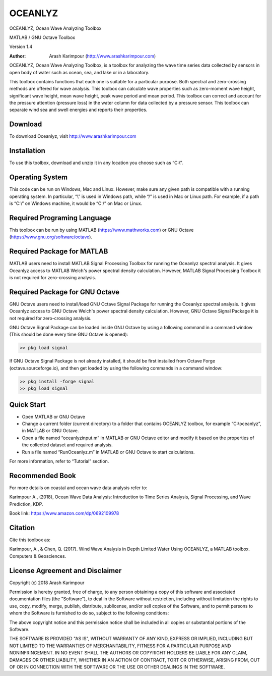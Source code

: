 .. YA LATIF

OCEANLYZ
========

OCEANLYZ, Ocean Wave Analyzing Toolbox

MATLAB / GNU Octave Toolbox

Version 1.4

:Author: Arash Karimpour (http://www.arashkarimpour.com)

OCEANLYZ, Ocean Wave Analyzing Toolbox, is a toolbox for analyzing the wave time series data collected by sensors in open body of water such as ocean, sea, and lake or in a laboratory.

This toolbox contains functions that each one is suitable for a particular purpose. Both spectral and zero-crossing methods are offered for wave analysis. This toolbox can calculate wave properties such as zero-moment wave height, significant wave height, mean wave height, peak wave period and mean period. This toolbox can correct and account for the pressure attention (pressure loss) in the water column for data collected by a pressure sensor. This toolbox can separate wind sea and swell energies and reports their properties.


Download
--------

To download Oceanlyz, visit http://www.arashkarimpour.com


Installation
------------

To use this toolbox, download and unzip it in any location you choose such as “C:\\”.


Operating System
----------------

This code can be run on Windows, Mac and Linux. However, make sure any given path is compatible with a running operating system. In particular, “\\” is used in Windows path, while “/” is used in Mac or Linux path. For example, if a path is “C:\\” on Windows machine, it would be “C:/” on Mac or Linux.


Required Programing Language
----------------------------

This toolbox can be run by using MATLAB (https://www.mathworks.com) or GNU Octave (https://www.gnu.org/software/octave). 


Required Package for MATLAB
---------------------------

MATLAB users need to install MATLAB Signal Processing Toolbox for running the Oceanlyz spectral analysis. It gives Oceanlyz access to MATLAB Welch's power spectral density calculation. However, MATLAB Signal Processing Toolbox it is not required for zero-crossing analysis. 


Required Package for GNU Octave
-------------------------------

GNU Octave users need to install/load GNU Octave Signal Package for running the Oceanlyz spectral analysis. It gives Oceanlyz access to GNU Octave Welch's power spectral density calculation. However, GNU Octave Signal Package it is not required for zero-crossing analysis.

GNU Octave Signal Package can be loaded inside GNU Octave by using a following command in a command window (This should be done every time GNU Octave is opened):


.. code:: octave
    
    >> pkg load signal


If GNU Octave Signal Package is not already installed, it should be first installed from Octave Forge (octave.sourceforge.io), and then get loaded by using the following commands in a command window:

.. code:: octave

    >> pkg install -forge signal
    >> pkg load signal


Quick Start
-----------

* Open MATLAB or GNU Octave
* Change a current folder (current directory) to a folder that contains OCEANLYZ toolbox, for example “C:\\oceanlyz”, in MATLAB or GNU Octave.
* Open a file named “oceanlyzinput.m” in MATLAB or GNU Octave editor and modify it based on the properties of the collected dataset and required analysis.
* Run a file named “RunOceanlyz.m” in MATLAB or GNU Octave to start calculations.

For more information, refer to “Tutorial” section.

Recommended Book
----------------

For more details on coastal and ocean wave data analysis refer to:

Karimpour A., (2018), Ocean Wave Data Analysis: Introduction to Time Series Analysis, Signal Processing, and Wave Prediction, KDP.

Book link: https://www.amazon.com/dp/0692109978

Citation
--------

Cite this toolbox as:

Karimpour, A., & Chen, Q. (2017). Wind Wave Analysis in Depth Limited Water Using OCEANLYZ, a MATLAB toolbox. Computers & Geosciences.

License Agreement and Disclaimer
--------------------------------

Copyright (c) 2018 Arash Karimpour

Permission is hereby granted, free of charge, to any person obtaining a copy
of this software and associated documentation files (the "Software"), to deal
in the Software without restriction, including without limitation the rights
to use, copy, modify, merge, publish, distribute, sublicense, and/or sell
copies of the Software, and to permit persons to whom the Software is
furnished to do so, subject to the following conditions:

The above copyright notice and this permission notice shall be included in all
copies or substantial portions of the Software.

THE SOFTWARE IS PROVIDED "AS IS", WITHOUT WARRANTY OF ANY KIND, EXPRESS OR
IMPLIED, INCLUDING BUT NOT LIMITED TO THE WARRANTIES OF MERCHANTABILITY,
FITNESS FOR A PARTICULAR PURPOSE AND NONINFRINGEMENT. IN NO EVENT SHALL THE
AUTHORS OR COPYRIGHT HOLDERS BE LIABLE FOR ANY CLAIM, DAMAGES OR OTHER
LIABILITY, WHETHER IN AN ACTION OF CONTRACT, TORT OR OTHERWISE, ARISING FROM,
OUT OF OR IN CONNECTION WITH THE SOFTWARE OR THE USE OR OTHER DEALINGS IN THE
SOFTWARE.
